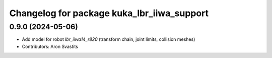 ^^^^^^^^^^^^^^^^^^^^^^^^^^^^^^^^^^^^^^^^^^^
Changelog for package kuka_lbr_iiwa_support
^^^^^^^^^^^^^^^^^^^^^^^^^^^^^^^^^^^^^^^^^^^

0.9.0 (2024-05-06)
------------------
* Add model for robot `lbr_iiwa14_r820` (transform chain, joint limits, collision meshes)
* Contributors: Aron Svastits
